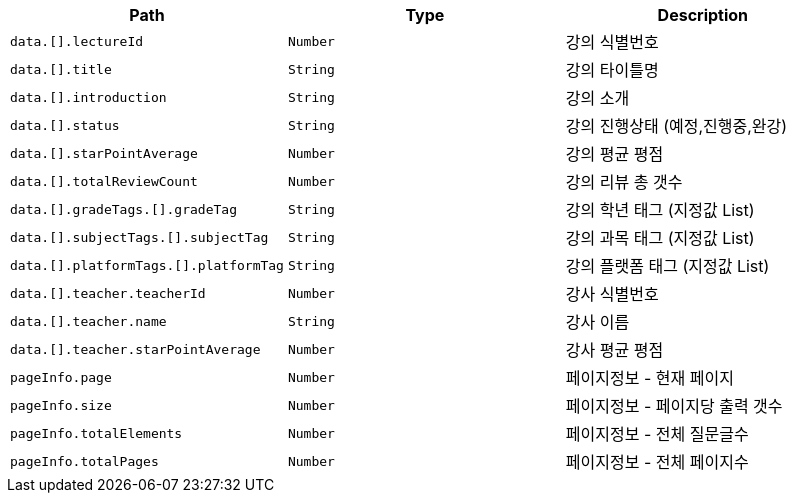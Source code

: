 |===
|Path|Type|Description

|`+data.[].lectureId+`
|`+Number+`
|강의 식별번호

|`+data.[].title+`
|`+String+`
|강의 타이틀명

|`+data.[].introduction+`
|`+String+`
|강의 소개

|`+data.[].status+`
|`+String+`
|강의 진행상태 (예정,진행중,완강)

|`+data.[].starPointAverage+`
|`+Number+`
|강의 평균 평점

|`+data.[].totalReviewCount+`
|`+Number+`
|강의 리뷰 총 갯수

|`+data.[].gradeTags.[].gradeTag+`
|`+String+`
|강의 학년 태그 (지정값 List)

|`+data.[].subjectTags.[].subjectTag+`
|`+String+`
|강의 과목 태그 (지정값 List)

|`+data.[].platformTags.[].platformTag+`
|`+String+`
|강의 플랫폼 태그 (지정값 List)

|`+data.[].teacher.teacherId+`
|`+Number+`
|강사 식별번호

|`+data.[].teacher.name+`
|`+String+`
|강사 이름

|`+data.[].teacher.starPointAverage+`
|`+Number+`
|강사 평균 평점

|`+pageInfo.page+`
|`+Number+`
|페이지정보 - 현재 페이지

|`+pageInfo.size+`
|`+Number+`
|페이지정보 - 페이지당 출력 갯수

|`+pageInfo.totalElements+`
|`+Number+`
|페이지정보 - 전체 질문글수

|`+pageInfo.totalPages+`
|`+Number+`
|페이지정보 - 전체 페이지수

|===